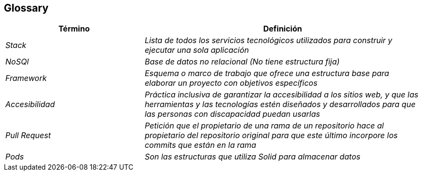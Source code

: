 [[section-glossary]]
== Glossary



[role="arc42help"]

[cols="e,2e" options="header"]
|===
|Término |Definición

|Stack
|Lista de todos los servicios tecnológicos utilizados para construir y ejecutar una sola aplicación

|NoSQl
|Base de datos no relacional (No tiene estructura fija)

|Framework
|Esquema o marco de trabajo que ofrece una estructura base para elaborar un proyecto con objetivos específicos

|Accesibilidad 
|Práctica inclusiva de garantizar la accesibilidad a los sitios web, y que las herramientas y las tecnologías estén diseñados y desarrollados para que las personas con discapacidad puedan usarlas

|Pull Request
|Petición que el propietario de una rama de un repositorio hace al propietario del repositorio original para que este último incorpore los commits que están en la rama

|Pods
|Son las estructuras que utiliza Solid para almacenar datos
|===
